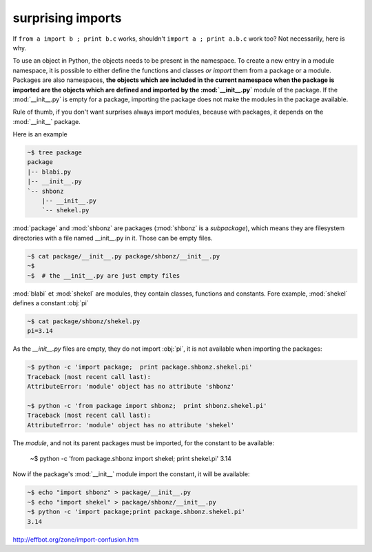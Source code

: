 
surprising imports
==================

If ``from a import b ; print b.c`` works, shouldn't 
``import a ; print a.b.c`` work too? Not necessarily, here is why.

To use an object in Python, the objects needs to be present in the
namespace. To create a new entry in a module namespace, it is possible
to either define the functions and classes *or import* them from a
package or a module. Packages are also namespaces, **the objects which
are included in the current namespace when the package is imported are
the objects which are defined and imported by the :mod:`__init__.py`**
module of the package. If the :mod:`__init__.py` is empty for a
package, importing the package does not make the modules in the
package available.

Rule of thumb, if you don't want surprises always import modules,
because with packages, it depends on the :mod:`__init__` package.

Here is an example

.. sourcecode:: sh

   ~$ tree package
   package
   |-- blabi.py
   |-- __init__.py
   `-- shbonz
       |-- __init__.py
       `-- shekel.py
   

:mod:`package` and :mod:`shbonz` are packages (:mod:`shbonz` is a
*subpackage*), which means they are filesystem directories with a file
named __init__.py in it. Those can be empty files.

.. sourcecode:: sh
      
   ~$ cat package/__init__.py package/shbonz/__init__.py
   ~$
   ~$  # the __init__.py are just empty files

:mod:`blabi` et :mod:`shekel` are modules, they contain classes,
functions and constants. Fore example, :mod:`shekel` defines a
constant :obj:`pi`

.. sourcecode:: sh
   
   ~$ cat package/shbonz/shekel.py
   pi=3.14

As the *__init__.py* files are empty, they do not import :obj:`pi`, it
is not available when importing the packages:

.. sourcecode:: sh

   ~$ python -c 'import package;  print package.shbonz.shekel.pi'
   Traceback (most recent call last):
   AttributeError: 'module' object has no attribute 'shbonz'
   
   ~$ python -c 'from package import shbonz;  print shbonz.shekel.pi'
   Traceback (most recent call last):
   AttributeError: 'module' object has no attribute 'shekel'
   
The *module*, and not its parent packages must be imported, for the
constant to be available:

   ~$ python -c 'from package.shbonz import shekel; print shekel.pi'
   3.14

Now if the package's :mod:`__init__` module import the constant, it
will be available:

.. sourcecode:: sh
   
   ~$ echo "import shbonz" > package/__init__.py
   ~$ echo "import shekel" > package/shbonz/__init__.py
   ~$ python -c 'import package;print package.shbonz.shekel.pi'
   3.14
   
http://effbot.org/zone/import-confusion.htm
